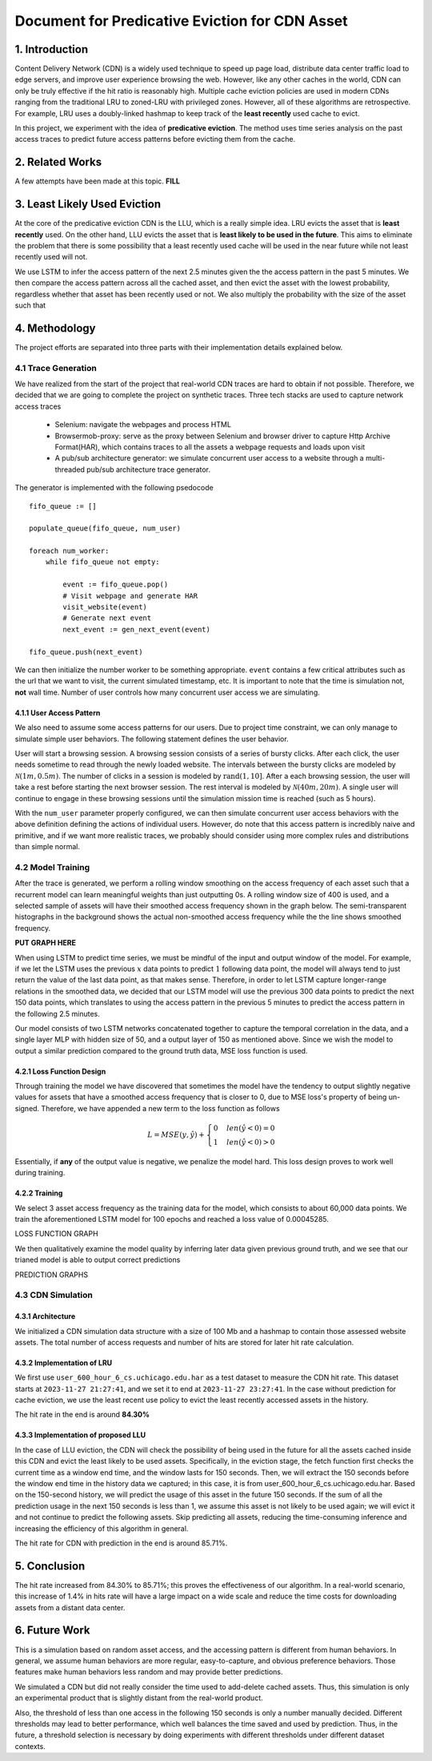 ************************************************
Document for Predicative Eviction for CDN Asset
************************************************

1. Introduction
##################
Content Delivery Network (CDN) is a widely used technique to speed up page load, distribute data center traffic load to edge servers, and improve user experience browsing the web. However, like any other caches in the world, CDN can only be truly effective if the hit ratio is reasonably high. Multiple cache eviction policies are used in modern CDNs ranging from the traditional LRU to zoned-LRU with privileged zones. However, all of these algorithms are retrospective. For example, LRU uses a doubly-linked hashmap to keep track of the **least recently** used cache to evict.

In this project, we experiment with the idea of **predicative eviction**. The method uses time series analysis on the past access traces to predict future access patterns before evicting them from the cache.

2. Related Works
##################
A few attempts have been made at this topic. **FILL**

3. Least Likely Used Eviction
##############################################
At the core of the predicative eviction CDN is the LLU, which is a really simple idea. LRU evicts the asset that is **least recently** used. On the other hand, LLU evicts the asset that is **least likely to be used in the future**. This aims to eliminate the problem that there is some possibility that a least recently used cache will be used in the near future while not least recently used will not.

We use LSTM to infer the access pattern of the next 2.5 minutes given the the access pattern in the past 5 minutes. We then compare the access pattern across all the cached asset, and then evict the asset with the lowest probability, regardless whether that asset has been recently used or not. We also multiply the probability with the size of the asset such that 

4. Methodology
############################
The project efforts are separated into three parts with their implementation details explained below.

4.1 Trace Generation
**********************
We have realized from the start of the project that real-world CDN traces are hard to obtain if not possible. Therefore, we decided that we are going to complete the project on synthetic traces. Three tech stacks are used to capture network access traces

    * Selenium: navigate the webpages and process HTML
    * Browsermob-proxy: serve as the proxy between Selenium and browser driver to capture Http Archive Format(HAR), which contains traces to all the assets a webpage requests and loads upon visit
    * A pub/sub architecture generator: we simulate concurrent user access to a website through a multi-threaded pub/sub architecture trace generator.

The generator is implemented with the following psedocode

::

    fifo_queue := []

    populate_queue(fifo_queue, num_user)

    foreach num_worker:
        while fifo_queue not empty:

            event := fifo_queue.pop()
            # Visit webpage and generate HAR
            visit_website(event)
            # Generate next event
            next_event := gen_next_event(event)

    fifo_queue.push(next_event)

We can then initialize the number worker to be something appropriate. ``event`` contains a few critical attributes such as the url that we want to visit, the current simulated timestamp, etc. It is important to note that the time is simulation not, **not** wall time. Number of user controls how many concurrent user access we are simulating.

4.1.1 User Access Pattern
==========================
We also need to assume some access patterns for our users. Due to project time constraint, we can only manage to simulate simple user behaviors. The following statement defines the user behavior.

User will start a browsing session. A browsing session consists of a series of bursty clicks. After each click, the user needs sometime to read through the newly loaded website. The intervals between the bursty clicks are modeled by :math:`\mathcal{N}(1m,0.5m)`. The number of clicks in a session is modeled by :math:`\text{rand}(1,10]`. After a each browsing session, the user will take a rest before starting the next browser session. The rest interval is modeled by :math:`\mathcal{N}(40m,20m)`. A single user will continue to engage in these browsing sessions until the simulation mission time is reached (such as 5 hours).

With the ``num_user`` parameter properly configured, we can then simulate concurrent user access behaviors with the above definition defining the actions of individual users. However, do note that this access pattern is incredibly naive and primitive, and if we want more realistic traces, we probably should consider using more complex rules and distributions than simple normal.

4.2 Model Training
**********************
After the trace is generated, we perform a rolling window smoothing on the access frequency of each asset such that a recurrent model can learn meaningful weights than just outputting 0s. A rolling window size of 400 is used, and a selected sample of assets will have their smoothed access frequency shown in the graph below. The semi-transparent histographs in the background shows the actual non-smoothed access frequency while the the line shows smoothed frequency.

**PUT GRAPH HERE**

When using LSTM to predict time series, we must be mindful of the input and output window of the model. For example, if we let the LSTM uses the previous :math:`x` data points to predict :math:`1` following data point, the model will always tend to just return the value of the last data point, as that makes sense. Therefore, in order to let LSTM capture longer-range relations in the smoothed data, we decided that our LSTM model will use the previous 300 data points to predict the next 150 data points, which translates to using the access pattern in the previous 5 minutes to predict the access pattern in the following 2.5 minutes.

Our model consists of two LSTM networks concatenated together to capture the temporal correlation in the data, and a single layer MLP with hidden size of 50, and a output layer of 150 as mentioned above. Since we wish the model to output a similar prediction compared to the ground truth data, MSE loss function is used.

4.2.1 Loss Function Design
============================
Through training the model we have discovered that sometimes the model have the tendency to output slightly negative values for assets that have a smoothed access frequency that is closer to 0, due to MSE loss's property of being un-signed. Therefore, we have appended a new term to the loss function as follows

.. math::
    L=MSE(y, \hat{y})+
    \begin{cases}
        0 & len(\hat{y}<0) = 0\\
        1 & len(\hat{y}<0) > 0
    \end{cases}

Essentially, if **any** of the output value is negative, we penalize the model hard. This loss design proves to work well during training.

4.2.2 Training
============================
We select 3 asset access frequency as the training data for the model, which consists to about 60,000 data points. We train the aforementioned LSTM model for 100 epochs and reached a loss value of 0.00045285.

LOSS FUNCTION GRAPH

We then qualitatively examine the model quality by inferring later data given previous ground truth, and we see that our trianed model is able to output correct predictions

PREDICTION GRAPHS

4.3 CDN Simulation
**********************

4.3.1 Architecture
=========================

We initialized a CDN simulation data structure with a size of 100 Mb and a hashmap to contain those assessed website assets. The total number of access requests and number of hits are stored for later hit rate calculation. 

4.3.2 Implementation of LRU
===============================

We first use ``user_600_hour_6_cs.uchicago.edu.har`` as a test dataset to measure the CDN hit rate. This dataset starts at ``2023-11-27 21:27:41``, and we set it to end at ``2023-11-27 23:27:41``. In the case without prediction for cache eviction, we use the least recent use policy to evict the least recently accessed assets in the history. 

The hit rate in the end is around **84.30%**

4.3.3 Implementation of proposed LLU
======================================

In the case of LLU eviction, the CDN will check the possibility of being used in the future for all the assets cached inside this CDN and evict the least likely to be used assets. Specifically, in the eviction stage, the fetch function first checks the current time as a window end time, and the window lasts for 150 seconds. Then, we will extract the 150 seconds before the window end time in the history data we captured; in this case, it is from user_600_hour_6_cs.uchicago.edu.har. Based on the 150-second history, we will predict the usage of this asset in the future 150 seconds. If the sum of all the prediction usage in the next 150 seconds is less than 1, we assume this asset is not likely to be used again; we will evict it and not continue to predict the following assets. Skip predicting all assets, reducing the time-consuming inference and increasing the efficiency of this algorithm in general.

The hit rate for CDN with prediction in the end is around 85.71%.


5. Conclusion
##################

The hit rate increased from 84.30% to 85.71%; this proves the effectiveness of our algorithm. In a real-world scenario, this increase of 1.4% in hits rate will have a large impact on a wide scale and reduce the time costs for downloading assets from a distant data center.

6. Future Work
##################
This is a simulation based on random asset access, and the accessing pattern is different from human behaviors. In general, we assume human behaviors are more regular, easy-to-capture, and obvious preference behaviors. Those features make human behaviors less random and may provide better predictions. 

We simulated a CDN but did not really consider the time used to add-delete cached assets. Thus, this simulation is only an experimental product that is slightly distant from the real-world product.

Also, the threshold of less than one access in the following 150 seconds is only a number manually decided. Different thresholds may lead to better performance, which well balances the time saved and used by prediction. Thus, in the future, a threshold selection is necessary by doing experiments with different thresholds under different dataset contexts.